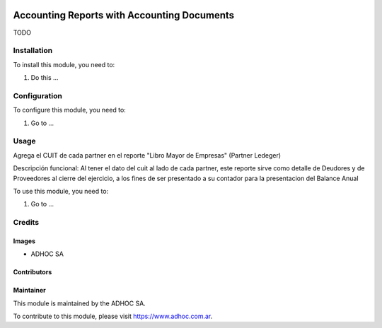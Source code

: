 .. |company| replace:: ADHOC SA

.. |company_logo| image:: https://raw.githubusercontent.com/ingadhoc/maintainer-tools/master/resources/adhoc-logo.png
   :alt: ADHOC SA
   :target: https://www.adhoc.com.ar

.. |icon| image:: https://raw.githubusercontent.com/ingadhoc/maintainer-tools/master/resources/adhoc-icon.png

.. image:: https://img.shields.io/badge/license-AGPL--3-blue.png
   :target: https://www.gnu.org/licenses/agpl
   :alt: License: AGPL-3

============================================
Accounting Reports with Accounting Documents
============================================

TODO

Installation
============

To install this module, you need to:

#. Do this ...

Configuration
=============

To configure this module, you need to:

#. Go to ...

Usage
=====

Agrega el CUIT de cada partner en el reporte "Libro Mayor de Empresas" (Partner Ledeger)

Descripción funcional:
Al tener el dato del cuit al lado de cada partner, este reporte sirve como detalle de Deudores y de Proveedores al cierre del ejercicio, a los fines de ser presentado a su contador para la presentacion del Balance Anual

To use this module, you need to:

#. Go to ...

.. image:: https://odoo-community.org/website/image/ir.attachment/5784_f2813bd/datas
   :alt: Try me on Runbot
   :target: http://runbot.adhoc.com.ar/

Credits
=======

Images
------

* |company| |icon|

Contributors
------------

Maintainer
----------

|company_logo|

This module is maintained by the |company|.

To contribute to this module, please visit https://www.adhoc.com.ar.

